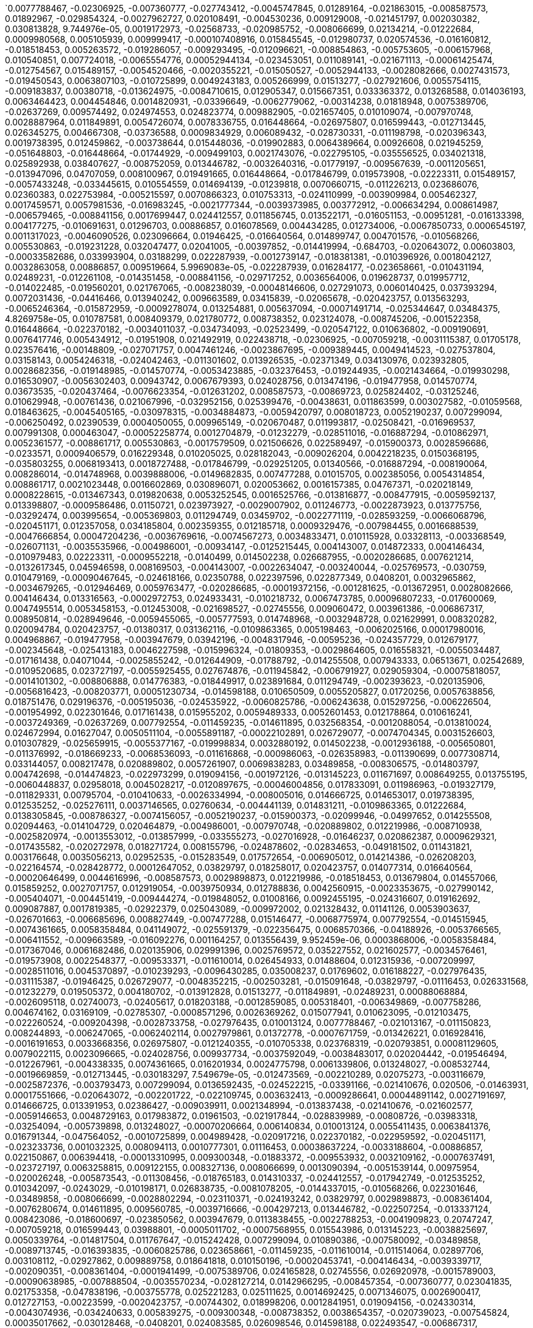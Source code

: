 `0.0077788467, -0.02306925, -0.007360777, -0.027743412, -0.0045747845, 0.01289164, -0.021863015, -0.008587573, 0.01892967, -0.029854324, -0.0027962727, 0.020108491, -0.004530236, 0.009129008, -0.021451797, 0.002030382, 0.030813828, 9.744976e-05, 0.0019172973, -0.02568733, -0.020985752, -0.008066699, 0.02134214, -0.01222684, 0.0009980568, 0.005105939, 0.009999417, -0.000107408916, 0.015845545, -0.012980737, 0.020574536, -0.016160812, -0.018518453, 0.005263572, -0.019286057, -0.009293495, -0.012096621, -0.008854863, -0.005753605, -0.006157968, 0.010540851, 0.007724018, -0.0065554776, 0.00052944134, -0.023453051, 0.011089141, -0.021671113, -0.00061425474, -0.012754567, 0.015489157, -0.0054520466, -0.0020355221, -0.015050527, -0.0052944133, -0.0028082666, 0.0027431573, -0.019450543, 0.0063807103, -0.010725899, 0.0049243183, 0.005266999, 0.01513277, -0.027921606, 0.0055754115, -0.009183837, 0.00380718, -0.013624975, -0.0084710615, 0.012905347, 0.015667351, 0.033363372, 0.013268588, 0.014036193, 0.0063464423, 0.004454846, 0.0014820931, -0.03396649, -0.0062779062, -0.00314238, 0.01818948, 0.0075389706, -0.02637269, 0.009574492, 0.024974553, 0.024823774, 0.009882905, -0.021657405, 0.010109074, -0.007970748, 0.0028887964, 0.011849891, 0.0054726074, 0.0078336755, 0.016448664, -0.026975807, 0.016599443, -0.012713445, 0.026345275, 0.004667308, -0.03736588, 0.0009834929, 0.006089432, -0.028730331, -0.011198798, -0.020396343, 0.0019738395, 0.012459862, -0.003738644, 0.015448036, -0.019902883, 0.0064389664, 0.00926608, 0.021945259, -0.051648803, -0.016448664, -0.01744929, -0.009499103, 0.0021743076, -0.022795105, -0.035556525, 0.034021318, 0.025892938, 0.038407627, -0.008752059, 0.013446782, -0.0032640316, -0.01779197, -0.009567639, -0.0011205651, -0.013947096, 0.04707059, 0.008100967, 0.019491665, 0.016448664, -0.017846799, 0.019573908, -0.02223311, 0.015489157, -0.0057433248, -0.033445615, 0.010554559, 0.014694139, -0.01239818, 0.0070660715, -0.011226213, 0.023686076, 0.02360383, 0.022753984, -0.005215597, 0.0070866323, 0.010753313, -0.024110999, -0.003909984, 0.005462327, 0.0017459571, 0.0057981536, -0.016983245, -0.0021777344, -0.0039373985, 0.003772912, -0.006634294, 0.008614987, -0.006579465, -0.008841156, 0.0017699447, 0.024412557, 0.011856745, 0.013522171, -0.016051153, -0.00951281, -0.016133398, 0.004177275, -0.010691631, 0.01296703, 0.00886857, 0.016078569, 0.004434285, 0.012734006, -0.0067850733, 0.0006545197, 0.0011317023, -0.0046090526, 0.023096664, 0.01946425, -0.016640564, 0.014899747, 0.004701576, -0.010568266, 0.005530863, -0.019231228, 0.032047477, 0.02041005, -0.00397852, -0.014419994, -0.684703, -0.020643072, 0.00603803, -0.00033582686, 0.033993904, 0.03188299, 0.022287939, -0.0012739147, -0.018381381, -0.010396926, 0.0018042127, 0.0032863058, 0.00886857, 0.009519664, 5.9969083e-05, -0.022287939, 0.016284177, -0.023658661, -0.010431194, 0.02489231, -0.012261108, -0.014351458, -0.008841156, -0.029717252, 0.0036564006, 0.019628737, 0.019957712, -0.014022485, -0.019560201, 0.021767065, -0.008238039, -0.00048146606, 0.027291073, 0.0060140425, 0.037393294, 0.0072031436, -0.04416466, 0.013940242, 0.009663589, 0.03415839, -0.02065678, -0.020423757, 0.013563293, -0.0065246364, -0.015872959, -0.0009278074, 0.013254881, 0.005637094, -0.00071491714, -0.025344647, 0.03484375, 4.8269758e-05, 0.010787581, 0.008409379, 0.021780772, 0.008738352, 0.023124078, -0.008745206, -0.001522358, 0.016448664, -0.022370182, -0.0034011037, -0.034734093, -0.02523499, -0.020547122, 0.010636802, -0.009190691, 0.0076417746, 0.005434912, -0.01951908, 0.021492919, 0.022438718, -0.02306925, -0.007059218, -0.0031115387, 0.01705178, 0.023576416, -0.00148809, -0.027071757, 0.0047461246, -0.0023867695, -0.009389445, 0.0049414523, -0.027537804, 0.03158143, 0.0054246318, -0.024042463, -0.011301602, 0.013926535, -0.02371349, 0.034130976, 0.023932805, 0.0028682356, -0.019148985, -0.014570774, -0.0053423885, -0.032376453, -0.019244935, -0.0021434664, -0.019930298, 0.016530907, -0.0056302403, 0.00943742, 0.0067679393, 0.024028756, 0.013474196, -0.019477958, 0.014570774, 0.03673535, -0.020437464, -0.0076623354, -0.012631202, 0.008587573, -0.00869723, 0.025824402, -0.03125246, 0.010629948, -0.00761436, 0.021067996, -0.032952156, 0.025399476, -0.00438631, 0.011863599, 0.003027582, -0.01059568, 0.018463625, -0.0045405165, -0.030978315, -0.0034884873, -0.0059420797, 0.008018723, 0.0052190237, 0.007299094, -0.006250492, 0.02390539, 0.0004050055, 0.009965149, -0.020670487, 0.011993817, -0.02508421, -0.016969537, 0.007991308, 0.000463047, -0.00052258774, 0.0012704879, -0.01232279, -0.028511016, -0.016887294, -0.010862971, 0.0052361577, -0.008861717, 0.005530863, -0.0017579509, 0.021506626, 0.022589497, -0.015900373, 0.0028596686, -0.0233571, 0.0009406579, 0.016229348, 0.010205025, 0.028182043, -0.009026204, 0.0042218235, 0.0150368195, -0.035803255, 0.0068193413, 0.0018727488, -0.017846799, -0.029251205, 0.01340566, -0.016887294, -0.008190064, 0.008286014, -0.014748968, 0.0039888006, -0.0149682835, 0.007477288, 0.01015705, 0.002385056, 0.0054314854, 0.008861717, 0.0021023448, 0.0016602869, 0.030896071, 0.020053662, 0.0016157385, 0.04767371, -0.020218149, 0.0008228615, -0.013467343, 0.019820638, 0.0053252545, 0.0016525766, -0.013816877, -0.008477915, -0.0059592137, 0.013398807, -0.0009586486, 0.01150721, 0.023973927, -0.0029007902, 0.011246773, -0.0022873923, 0.013775756, -0.03292474, 0.003995654, -0.005369803, 0.011294749, 0.03459702, -0.0022771119, -0.028593259, -0.0066068796, -0.020451171, 0.012357058, 0.034185804, 0.002359355, 0.012185718, 0.0009329476, -0.007984455, 0.0016688539, -0.0047666854, 0.00047204236, -0.0036769616, -0.0074567273, 0.0034833471, 0.010115928, 0.03328113, -0.003368549, -0.026071131, -0.0035535966, -0.004986001, -0.00934147, -0.0125215445, 0.004143007, 0.014872333, 0.004146434, -0.010979483, 0.02223311, -0.0009552218, -0.0140499, 0.014502238, 0.026687955, -0.0020286685, 0.007621214, -0.0132617345, 0.045946598, 0.008169503, -0.004143007, -0.0022634047, -0.003240044, -0.025769573, -0.030759, 0.010479169, -0.00090467645, -0.024618166, 0.02350788, 0.022397596, 0.022877349, 0.0408201, 0.0032965862, -0.0034679265, -0.012946469, 0.0059763477, -0.020286685, -0.00019372156, -0.001281625, -0.013672951, 0.0028082666, 0.004146434, 0.013316563, -0.0002972753, 0.024933431, -0.010218732, 0.0067473785, 0.00096807233, -0.017600069, 0.0047495514, 0.0053458153, -0.012453008, -0.021698527, -0.02745556, 0.009060472, 0.003961386, -0.006867317, 0.008950814, -0.028949646, -0.0059455065, -0.005777593, 0.014748968, -0.0032948728, 0.021629991, 0.008320282, 0.020094784, 0.020423757, -0.01380317, 0.031362116, -0.0109863365, 0.005198463, -0.0062025166, 0.00017980016, 0.004968867, -0.019477958, -0.003947679, 0.03942196, -0.0048317946, -0.00595236, -0.024357729, 0.012679177, -0.002345648, -0.025413183, 0.0046227598, -0.015996324, -0.01809353, -0.0029864605, 0.016558321, -0.0055034487, -0.017161438, 0.04071044, -0.0025855242, -0.012644909, -0.01788792, -0.014255508, 0.007943333, 0.06513671, 0.02542689, -0.0109520685, 0.023727197, -0.0055925455, 0.027674876, -0.011945842, -0.006791927, 0.029059304, -0.00075818057, -0.0014101302, -0.008806888, 0.014776383, -0.018449917, 0.023891684, 0.011294749, -0.002393623, -0.020135906, -0.0056816423, -0.008203771, 0.00051230734, -0.014598188, 0.010650509, 0.0055205827, 0.01720256, 0.0057638856, 0.018751476, 0.029196376, -0.005195036, -0.024535922, -0.0060825786, -0.006243638, 0.015297256, -0.006226504, -0.001954992, 0.022301646, 0.017161438, 0.015955202, 0.0059489333, 0.0052601453, 0.012178864, 0.010616241, -0.0037249369, -0.02637269, 0.007792554, -0.011459235, -0.014611895, 0.032568354, -0.0012088054, -0.013810024, 0.024672994, 0.01627047, 0.0050511104, -0.0055891187, -0.00022102891, 0.026729077, -0.0074704345, 0.0031526603, 0.010307829, -0.025659915, -0.0055377167, -0.019998834, 0.0032880192, 0.014502238, -0.0012936188, -0.005650801, -0.011376992, -0.018669233, -0.0068536093, -0.011616868, -0.000986063, -0.026358983, -0.011390699, 0.0077308714, 0.033144057, 0.008217478, 0.020889802, 0.0057261907, 0.0069838283, 0.03489858, -0.008306575, -0.014803797, 0.004742698, -0.014474823, -0.022973299, 0.019094156, -0.001972126, -0.013145223, 0.011671697, 0.008649255, 0.013755195, -0.0060448837, 0.02958018, 0.0045028217, -0.0120897675, -0.00046004856, 0.017833091, 0.011986963, -0.019327179, -0.011829331, 0.00795704, -0.010410633, -0.0026334994, -0.008005016, 0.014666725, 0.014653017, 0.019738395, 0.012535252, -0.025276111, 0.0037146565, 0.02760634, -0.004441139, 0.014831211, -0.0109863365, 0.01222684, 0.0138305845, -0.008786327, -0.0074156057, -0.0052190237, -0.015900373, -0.02099946, -0.04997652, 0.014255508, 0.02094463, -0.014104729, 0.020464879, -0.004986001, -0.007970748, -0.020889802, 0.012219986, -0.008710938, -0.0025820974, -0.0013553012, -0.013857999, -0.033555273, -0.027016928, -0.01646237, 0.020862387, 0.0009629321, -0.017435582, -0.020272978, 0.018271724, 0.008155796, -0.024878602, -0.02834653, -0.049181502, 0.011431821, 0.003176648, 0.0035056213, 0.02952535, -0.015283549, 0.017572654, -0.006905012, 0.014214386, -0.026208203, -0.022164574, -0.028428772, 0.00012647052, 0.03829797, 0.018258017, 0.020423757, 0.014077314, 0.016640564, -0.00020646499, 0.0044616996, -0.008587573, 0.0029898873, 0.012219986, -0.018518453, 0.013679804, 0.014557066, 0.015859252, 0.0027071757, 0.012919054, -0.0039750934, 0.012788836, 0.0042560915, -0.0023353675, -0.027990142, -0.005404071, -0.004451419, -0.009444274, -0.019848052, 0.01008166, 0.0092455195, -0.024316607, 0.019162692, 0.009087887, 0.0017819385, -0.02922379, 0.025043089, -0.009972002, 0.021328432, 0.01141126, 0.0053903637, -0.026701663, -0.006685696, 0.008827449, -0.007477288, 0.015146477, -0.0068775974, 0.007792554, -0.014515945, -0.0074361665, 0.0058358484, 0.041149072, -0.025591379, -0.022356475, 0.0068570366, -0.04188926, -0.0053766565, -0.006411552, -0.009663589, -0.016092276, 0.001164257, 0.013556439, 9.952459e-06, 0.0003868006, -0.0058358484, -0.017367046, 0.0061682486, 0.020135906, 0.029991396, 0.0025769572, 0.035227552, 0.021602577, -0.0034576461, -0.019573908, 0.0022548377, -0.009533371, -0.011610014, 0.026454933, 0.01488604, 0.012315936, -0.007209997, -0.0028511016, 0.0045370897, -0.010239293, -0.0096430285, 0.035008237, 0.01769602, 0.016188227, -0.027976435, -0.031115387, -0.01946425, 0.026729077, -0.0048352215, -0.002503281, -0.015091648, -0.03829797, -0.01116453, 0.026331568, -0.01232279, 0.019505372, 0.004180702, -0.013912828, 0.01513277, -0.011849891, -0.02489231, 0.00088068884, -0.0026095118, 0.02740073, -0.02405617, 0.018203188, -0.0012859085, 0.005318401, -0.006349869, -0.007758286, 0.004674162, 0.03169109, -0.02785307, -0.0008571296, 0.0026369262, 0.015077941, 0.010623095, -0.012103475, -0.022260524, -0.009204398, -0.0028733758, -0.027976435, 0.010013124, 0.0077788467, -0.021013167, -0.011150823, 0.008244893, -0.006247065, -0.0062402114, 0.0027979861, 0.01372778, -0.0007671759, -0.013426221, 0.016928416, -0.0016191653, 0.0033668356, 0.026975807, -0.0121240355, -0.010705338, 0.023768319, -0.020793851, 0.00081129605, 0.0079022115, 0.0023096665, -0.024028756, 0.009937734, -0.0037592049, -0.0038483017, 0.020204442, -0.019546494, -0.012267961, -0.004338335, 0.0074361665, 0.016201934, 0.0024775798, 0.0061339806, 0.013248027, -0.008532744, -0.0019669859, -0.012713445, -0.030183297, 7.549679e-05, -0.012473569, -0.002210289, 0.02075273, -0.003116679, -0.0025872376, -0.003793473, 0.007299094, 0.0136592435, -0.024522215, -0.03391166, -0.021410676, 0.020506, -0.01463931, 0.00017551666, -0.020643072, -0.002201722, -0.022109745, 0.003632413, -0.0009286641, 0.00044891142, 0.0027191697, 0.014666725, 0.013391953, 0.02386427, -0.009039911, 0.0021348994, -0.013837438, -0.021410676, -0.021602577, -0.0059146653, 0.0048729163, 0.017983872, 0.01961503, -0.021917844, -0.028839989, -0.00808726, -0.03983318, -0.03254094, -0.005739898, 0.013248027, -0.00070206664, 0.006140834, 0.010013124, 0.0055411435, 0.0063841376, 0.016791344, -0.047564052, -0.0010725899, 0.004989428, -0.020917216, 0.022370182, -0.022959592, -0.020451171, -0.023233736, 0.001032325, 0.008094113, 0.0010777301, 0.01116453, 0.00038637224, -0.0033188604, -0.00886857, 0.022150867, 0.006394418, -0.00013310995, 0.009300348, -0.01883372, -0.009553932, 0.0032109162, -0.0007637491, -0.023727197, 0.0063258815, 0.009122155, 0.008327136, 0.008066699, 0.0013090394, -0.0051539144, 0.00975954, -0.020026248, -0.005873543, -0.011308456, -0.018765183, 0.014310337, -0.024412557, -0.017942749, -0.012535252, 0.010342097, -0.0243029, -0.010198171, 0.026838735, -0.0081078205, -0.0144337015, -0.010568266, 0.022301646, -0.03489858, -0.008066699, -0.0028802294, -0.023110371, -0.024193242, 0.03829797, 0.0029898873, -0.008361404, -0.0076280674, 0.014611895, 0.009560785, -0.0039716666, -0.004297213, 0.013446782, -0.022507254, -0.013337124, 0.008423086, -0.018600697, -0.023850562, 0.003947679, 0.0113838455, -0.0022788253, -0.0041909823, 0.20747247, -0.007059218, 0.016599443, 0.03988801, -0.0005011702, -0.0007568955, 0.015543986, 0.013145223, -0.0038825697, 0.0050339764, -0.014817504, 0.011767647, -0.015242428, 0.007299094, 0.010890386, -0.007580092, -0.03489858, -0.0089713745, -0.016393835, -0.0060825786, 0.023658661, -0.011459235, -0.011610014, -0.011514064, 0.02897706, 0.003108112, -0.02927862, 0.009889758, 0.018641818, 0.010150196, -0.00020453741, -0.004146434, -0.0039339717, -0.002090351, -0.008361404, -0.0001941499, -0.0075389706, 0.024165828, 0.02745556, 0.026920978, -0.0015789003, -0.00090638985, -0.007888504, -0.0035570234, -0.028127214, 0.0142966295, -0.008457354, -0.007360777, 0.023041835, 0.021753358, -0.047838196, -0.003755778, 0.025221283, 0.025111625, 0.0014692425, 0.0071346075, 0.0026900417, 0.012727153, -0.00223599, -0.0020423757, -0.00744302, 0.018998206, 0.0012841951, 0.019094156, -0.024330314, -0.0043074936, -0.034240633, 0.005839275, -0.009300348, -0.008738352, 0.0038654357, -0.020739023, -0.007545824, 0.00035017662, -0.030128468, -0.0408201, 0.024083585, 0.026098546, 0.014598188, 0.022493547, -0.006867317, 0.009252373, -0.006140834, -0.0022942459, -0.006147688, -0.016667979, 0.03223938, -0.00544862, -0.0058872504, -0.003844875, -0.005582265, -0.015448036, 0.004454846, -0.02603001, 0.0056987763, 0.017421875, -0.015790716, 0.01946425, -0.01042434, -0.00070120994, -0.0040641907, -0.017956456, 0.01769602, -0.010095367, -0.008080406, 0.024069877, 0.0029898873, 0.009403152, 0.0057913, 0.006870744, -0.012809397, -0.011424967, 0.01256952, -0.011178237, 0.033829417, 0.009725272, -0.002683188, -0.029086718, 0.017956456, -0.0010940074, 0.0075526778, -0.01868294, 0.0020612231, 0.017517826, -0.01439258, -0.021150239, -0.020780144, 0.00021256898, 0.0167091, -0.028483601, -0.003478207, -0.0048043802, 0.004454846, 0.0034936275, 0.008752059, 0.0024930006, 0.004828368, -0.017654898, -0.0015009405, -0.009320909, 0.0013458775, 0.013816877, 0.020560829, 0.007319655, 0.0035433162, -0.0028168336, 0.002784279, -0.00032833073, -0.023343394, -0.021314725, -0.018792598, 4.789495e-05, -0.018792598, -0.006689123, 0.04213599, -0.01769602, -0.034076147, -0.027592633, -0.01084241, 0.013734634, -0.022753984, -0.01479009, 0.023110371, -0.011795062, -0.04150546, -0.007340216, -0.18016769, 0.027565219, -0.0068775974, 0.0007757429, 0.018299138, 0.0038003265, 0.01676393, 0.009807515, -0.0063601495, 0.0019224375, 0.021259896, 0.0033102934, -0.028922232, -0.011054873, 0.024015049, -0.011596307, -0.004824941, 0.015996324, 0.025166454, 0.011123409, 0.01642125, -0.010047392, 0.01414585, -0.019957712, 0.009999417, 0.023453051, -0.025673622, 0.0014469683, -0.012007524, -0.016284177, -0.014159557, -0.015297256, 0.011260481, 0.0115826, 0.0128299575, -0.007621214, -0.014022485, -0.012363912, 0.0014512518, 0.023644954, 0.02158887, 0.01971098, 0.0078336755, 0.004705003, 0.0062607722, 0.020190734, 0.02006737, -0.019107863, 0.011952695, -0.019327179, 0.019628737, -0.013556439, -0.0066137332, 0.027825655, 0.00047289906, 0.009649882, -0.015406914, -0.0034216645, -0.020684194, -0.0065554776, -0.01266547, -0.010753313, 0.02016332, -0.018806305, -0.0072579724, -0.016818758, -0.013762048, -0.0081078205, -0.032952156, 0.01661315, -0.012219986, -0.011514064, 0.03169109, -0.024261778, 0.0005153058, -0.0007594656, -0.01818948, 0.026098546, 0.007648628, -0.0021006314, -0.005918092, 0.02143809, -0.017380754, -0.00031376682, -0.0059455065, 0.012219986, -0.0068604634, 0.004283506, -0.027291073, -0.030238125, 0.017750848, -0.019327179, -0.003810607, -0.021602577, 0.021465505, 0.036707934, 0.011801915, 0.004382883, -0.0028151202, 0.0036461202, -0.0018761756, -0.0021880148, -0.030046225, 0.015763301, 0.03563877, -0.0028408212, -0.006127127, 0.01971098, 0.018902255, -0.0025152748, -0.002325087, 0.020889802, 0.031142801, 0.028894817, -0.007429313, 0.0017313932, 0.011438674, -0.025509134, 0.005842702, -0.011856745, 0.025056796, 0.0007873084, 0.019546494, 0.014611895, -0.005088805, -0.011116555, -0.09907578, -0.04421949, 0.009972002, 0.0136935115, 0.015297256, 0.025015675, -0.005164195, 0.022959592, -0.012487276, 0.038709186, 0.0028562418, -0.021396969, -0.00061596814, 0.0077308714, 0.0115826, -0.00037137998, -0.027674876, -0.011555186, -0.022630619, 0.013638683, -0.013851145, -0.016873587, -0.010444901, -0.019217521, -8.918393e-07, 0.00072348415, -0.035254966, 0.028894817, 0.03662569, 0.007038657, 0.030238125, -0.02153404, 0.021301018, -0.038078655, 0.0019464251, 0.007991308, -0.018724062, 0.00628476, 0.019930298, -0.028593259, -0.001396423, 0.0003814462, 0.015516572, -0.03001881, 0.010773874, -0.02213716, 0.00027500108, 0.0010991476, 0.012007524, -0.013241174, -0.013097248, 0.018710354, -0.0021211922, -0.014735261, 0.0070146695, -0.020862387, -0.014063607, 0.0059832013, -0.018737769, 0.004228677, 0.006229931, -0.019628737, -0.00041314415, 0.013556439, 0.022260524, 0.0019738395, -0.0149682835, -0.001852188, 0.004776966, -0.018614404, -0.0011445528, -0.012219986, -0.02681132, 0.0461385, -0.021136532, -0.0007084919, -0.019724688, -0.020204442, 0.01365239, -0.032869913, -0.0044308584, -0.030594513, 0.0014675291, -0.008190064, 0.012377619, -0.0052258773, -0.003896277, 0.0078062615, 0.0057124835, -0.034624435, 0.03328113, 0.0022394168, 0.025892938, -0.011925281, -0.025097918, -0.002141753, -0.011445528, -0.0019190107, 0.032020062, -0.01739446, -0.0038174605, -0.0042526647, -0.08059845, 0.021109117, -0.002631786, -0.0049071843, 0.0144337015, 0.0035673038, 0.015982617, -0.036762763, -0.0062402114, -0.0041361535, -0.022041209, 0.010760167, -0.0057810196, -0.010019978, -0.00223599, -0.024878602, 0.019532787, 0.005465754, 0.030621927, 0.016010031, 0.012761421, 0.011308456, 0.019286057, -0.001992687, -0.013028712, 0.00768975, -0.016654272, 0.0029367716, 0.0019464251, -0.020423757, 0.00803243, -0.006428686, -0.014419994, 0.04268428, -0.0003623846, -0.008190064, -0.0047975266, 0.0011676837, -0.00454737, 0.006805634, -0.0066582817, -0.01710661, 0.01788792, -0.018011287, -0.011013751, -0.012014378, -0.011246773, 0.011692258, 0.016476078, -0.013056126, 0.015955202, 0.025796987, -0.016325299, -0.017682312, -0.017983872, -0.054691803, 0.023987634, -0.0020166747, -0.0060311765, -0.016476078, -0.0011616868, 0.033198886, 0.015763301, -0.0074498737, 0.008251746, -0.008477915, -0.016489785, -0.015173892, 0.03234904, -0.019985126, 0.000744045, -0.021410676, 0.016791344, -0.015242428, -0.002912784, -0.0014058467, -0.004824941, -0.0035673038, -0.008320282, 0.025344647, 0.013076687, -0.004735844, -0.034130976, 0.017312218, 0.016832465, 0.017380754, -0.02508421, -0.00808726, 0.013522171, 0.012439301, 0.014707847, 0.017147731, 0.006517783, -0.0010854404, 0.013782609, 0.008512183, -0.009451128, -0.014378873, 0.010636802, 0.023891684, 0.01809353, -0.012946469, -0.014337751, -0.011644282, -0.0018453344, 0.012069207, 0.0038585821, -0.020478586, -0.011843038, 0.02208233, 0.022109745, 0.005753605, -0.005650801, 0.022904763, -0.02119136, 0.017462997, -0.0059283725, -0.008662962, -0.015585108, 0.035227552, 0.05249865, 0.007634921, 0.015489157, -0.012781982, 0.021026874, 0.013741488, 0.0053423885, -0.024330314, 0.018724062, -0.008450501, 0.008025576, -0.01824431, -0.014762675, -0.014173265, -0.020793851, -0.0004604769, 0.014214386, 0.020670487, -0.019656152, 0.072593436, -0.0074224593, -0.0040539103, 0.00272431, 0.006336162, 0.021013167, 0.006805634, 0.016681686, -0.019203814, -0.009848637, 0.012857372, 0.015077941, 0.011959549, -0.017929042, -0.009320909, -0.0033120068, -0.023192614, 0.008985083, -0.022603204, 0.0060003353, 0.025207575, 0.02445368, 0.008827449, -0.006007189, -0.027647462, -0.010602534, 0.011150823, -0.0067131105, -0.0045884917, -0.041286144, 0.019395715, -0.006212797, -0.053293668, -0.01912157, 0.018326553, -0.016530907, -0.011198798, 0.0027448707, 0.027784534, -0.0013390239, -0.024508508, 0.023754612, -0.021259896, -0.017257389, 0.022027502, -0.012103475, -0.013535879, -0.015667351, 0.0061511146